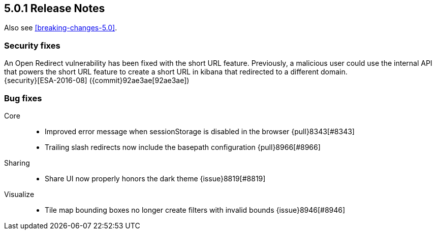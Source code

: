 [[release-notes-5.0.1]]
== 5.0.1 Release Notes

Also see <<breaking-changes-5.0>>.

[float]
[[security-5.0.1]]
=== Security fixes
An Open Redirect vulnerability has been fixed with the short URL feature.
Previously, a malicious user could use the internal API that powers the short
URL feature to create a short URL in kibana that redirected to a different
domain. +
{security}[ESA-2016-08] ({commit}92ae3ae[92ae3ae])

[float]
[[bug-5.0.1]]
=== Bug fixes
Core::
* Improved error message when sessionStorage is disabled in the browser {pull}8343[#8343]
* Trailing slash redirects now include the basepath configuration {pull}8966[#8966]
Sharing::
* Share UI now properly honors the dark theme {issue}8819[#8819]
Visualize::
* Tile map bounding boxes no longer create filters with invalid bounds {issue}8946[#8946]

